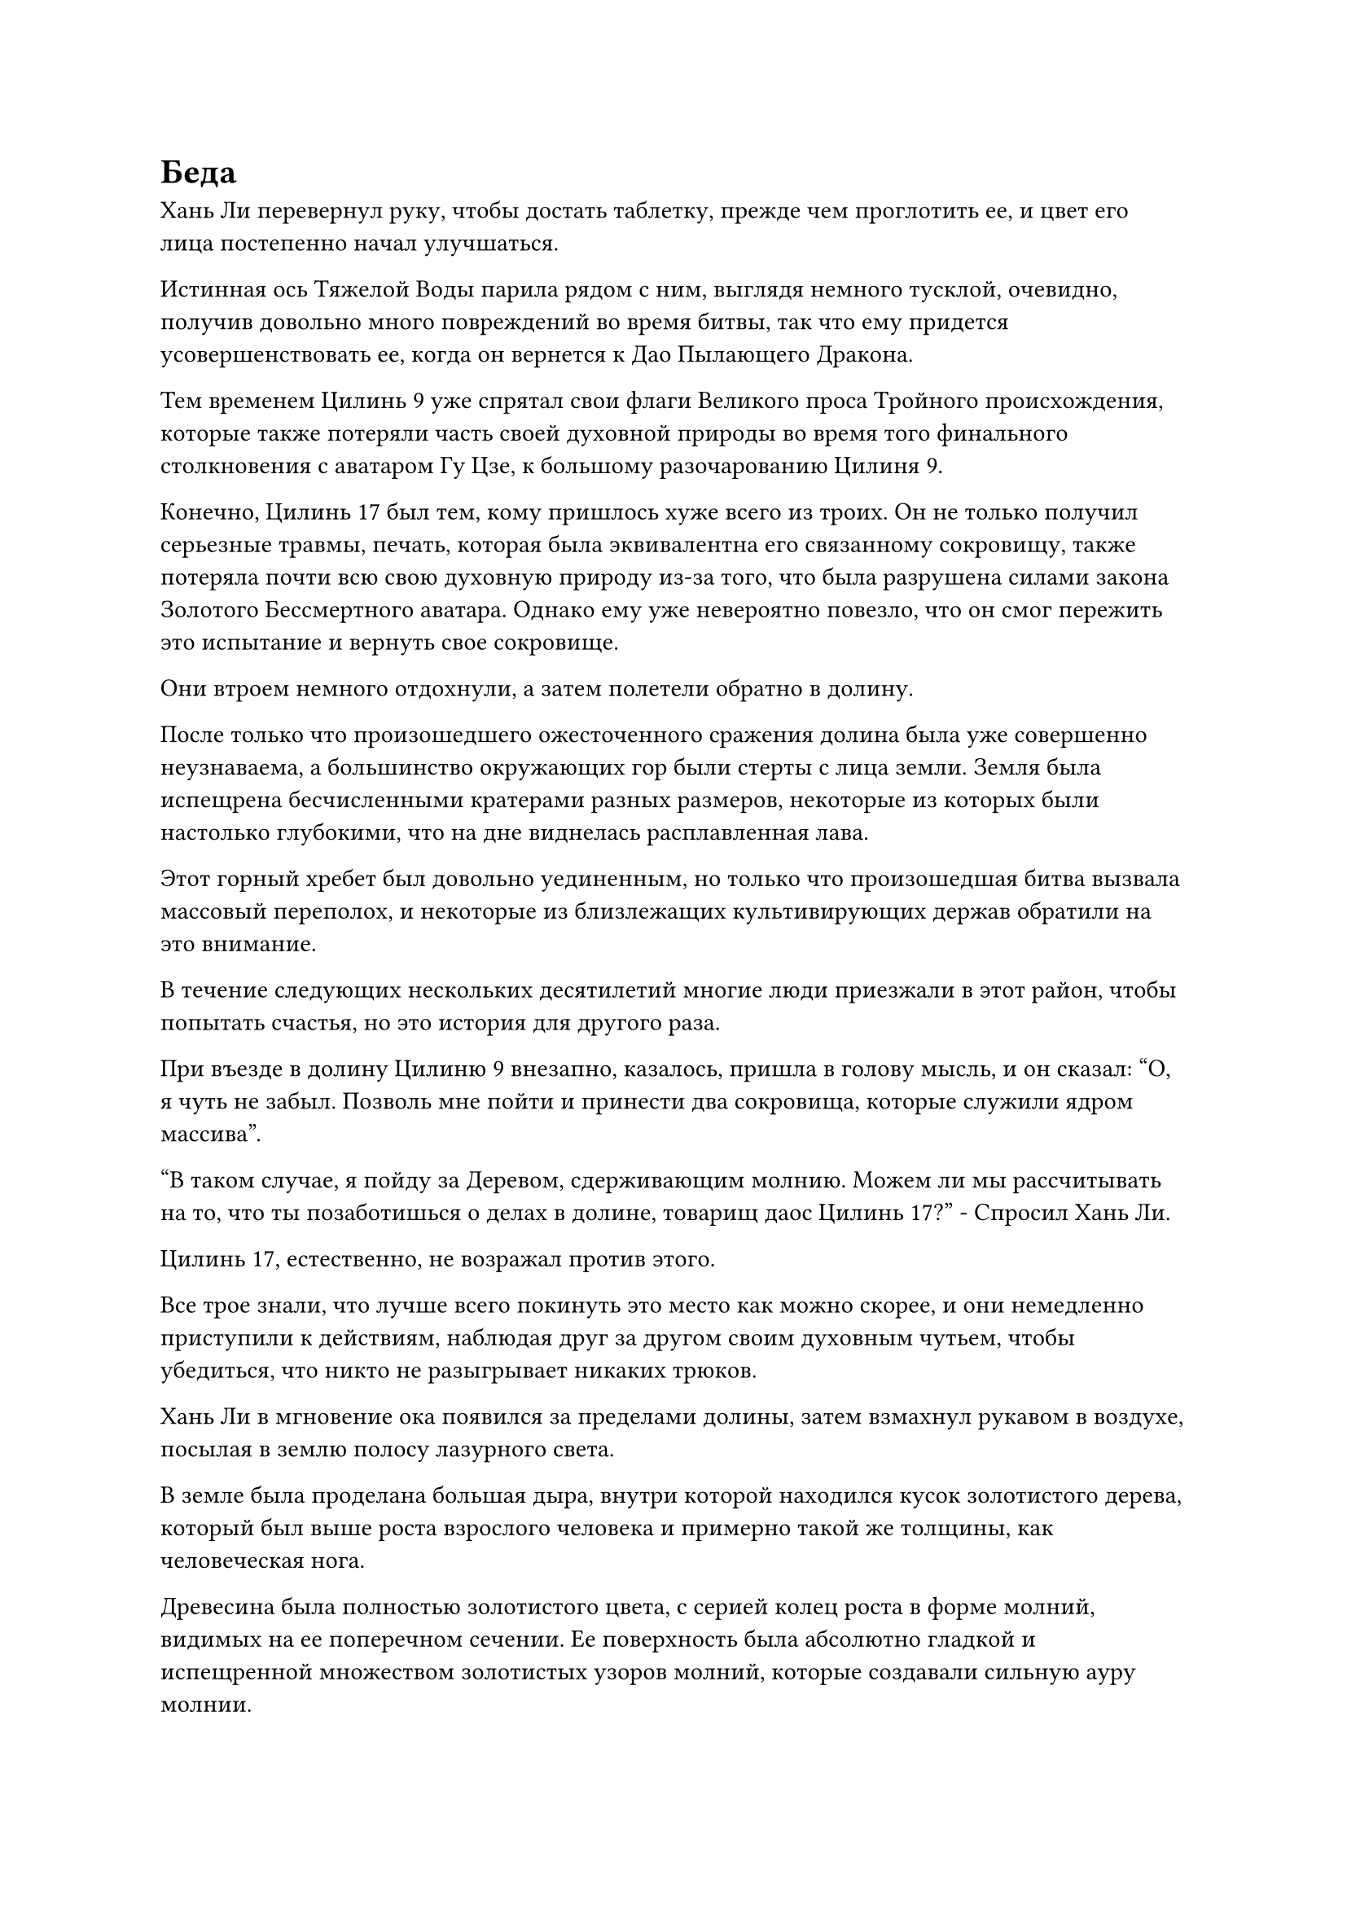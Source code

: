 = Беда

Хань Ли перевернул руку, чтобы достать таблетку, прежде чем проглотить ее, и цвет его лица постепенно начал улучшаться.

Истинная ось Тяжелой Воды парила рядом с ним, выглядя немного тусклой, очевидно, получив довольно много повреждений во время битвы, так что ему придется усовершенствовать ее, когда он вернется к Дао Пылающего Дракона.

Тем временем Цилинь 9 уже спрятал свои флаги Великого проса Тройного происхождения, которые также потеряли часть своей духовной природы во время того финального столкновения с аватаром Гу Цзе, к большому разочарованию Цилиня 9.

Конечно, Цилинь 17 был тем, кому пришлось хуже всего из троих. Он не только получил серьезные травмы, печать, которая была эквивалентна его связанному сокровищу, также потеряла почти всю свою духовную природу из-за того, что была разрушена силами закона Золотого Бессмертного аватара. Однако ему уже невероятно повезло, что он смог пережить это испытание и вернуть свое сокровище.

Они втроем немного отдохнули, а затем полетели обратно в долину.

После только что произошедшего ожесточенного сражения долина была уже совершенно неузнаваема, а большинство окружающих гор были стерты с лица земли. Земля была испещрена бесчисленными кратерами разных размеров, некоторые из которых были настолько глубокими, что на дне виднелась расплавленная лава.

Этот горный хребет был довольно уединенным, но только что произошедшая битва вызвала массовый переполох, и некоторые из близлежащих культивирующих держав обратили на это внимание.

В течение следующих нескольких десятилетий многие люди приезжали в этот район, чтобы попытать счастья, но это история для другого раза.

При въезде в долину Цилиню 9 внезапно, казалось, пришла в голову мысль, и он сказал: "О, я чуть не забыл. Позволь мне пойти и принести два сокровища, которые служили ядром массива".

"В таком случае, я пойду за Деревом, сдерживающим молнию. Можем ли мы рассчитывать на то, что ты позаботишься о делах в долине, товарищ даос Цилинь 17?" - Спросил Хань Ли.

Цилинь 17, естественно, не возражал против этого.

Все трое знали, что лучше всего покинуть это место как можно скорее, и они немедленно приступили к действиям, наблюдая друг за другом своим духовным чутьем, чтобы убедиться, что никто не разыгрывает никаких трюков.

Хань Ли в мгновение ока появился за пределами долины, затем взмахнул рукавом в воздухе, посылая в землю полосу лазурного света.

В земле была проделана большая дыра, внутри которой находился кусок золотистого дерева, который был выше роста взрослого человека и примерно такой же толщины, как человеческая нога.

Древесина была полностью золотистого цвета, с серией колец роста в форме молний, видимых на ее поперечном сечении. Ее поверхность была абсолютно гладкой и испещренной множеством золотистых узоров молний, которые создавали сильную ауру молнии.

Несмотря на то, что это был деревянный материал, дерево, удерживающее молнию, больше напоминало какой-то тип металлической руды.

Взмахнув рукавом, он схватил кусок дерева, удерживающего молнию, и внимательно осмотрел его.

Согласно книге, которую он ранее прочитал, дерево, сдерживающее молнию, было типом редкого духовного материала с атрибутами молнии, который был чрезвычайно прочным и способен поглощать силу молнии, что делало его первоклассным материалом для переработки духовных сокровищ с атрибутами молнии.

Выращивать этот сорт древесины было очень трудно, поэтому его очень редко можно было где-либо увидеть в продаже, и Хань Ли, конечно же, не ожидал встретить его здесь.

Затем Хань Ли перелетел в другое место и вспорол землю еще одной вспышкой лазурного света, чтобы выкопать вторую полосу дерева, сдерживающего молнию.

Вскоре он извлек все 81 отрезок дерева, сдерживающего молнию, которые были закопаны по всей долине, и когда он вернулся в долину, Цилинь 9 и Цилинь 17 уже были там, а перед первым парила пара сокровищ.

Одним из двух сокровищ был старинный золотой меч, который полностью отличался от обычных летающих мечей, обладая гораздо более объемным и тяжелым лезвием, на котором было выгравировано девять золотых звезд.

Другим сокровищем было старинное квадратное золотое зеркало с полыми краями. Поверхность зеркала была довольно мутной и расплывчатой, а на его обратной стороне был выгравирован свирепый тигр.

Очевидно, это были два сокровища, которые служили ядром массива.

Было совершенно очевидно, что это была пара очень замечательных сокровищ, и колебания свойств металла, которые они испускали, указывали на то, что даже если они и не были бессмертными сокровищами, они были недалеки от этого уровня.

Что касается Цилиня 17, то он откопал браслет для хранения в дополнение к тому золотому котлу с пилюлями, оба из которых когда-то принадлежали седовласому пожилому мужчине.

Это был довольно обильный улов, но по какой-то причине они оба стояли в торжественном молчании.

"Вы что-нибудь нашли, товарищи даосы?" Спросил Хань Ли, приземлившись рядом с ними обоими.

"Посмотри сам", - нейтральным голосом сказал Цилинь 17, похлопывая по котлу с золотыми пилюлями.

Хань Ли немедленно ввел свое духовное чутье в котел с пилюлями, и хотя процесс очищения пилюль уже прекратился, все еще был всплеск обжигающей духовной силы, которая медленно циркулировала внутри, образуя решительный массив, который держал его духовное чутье в узде.

Брови Хань Ли слегка нахмурились, когда он увеличил мощность своего духовного восприятия, что позволило ему мгновенно обойти массив и увидеть, что находится внутри.

Рядом с котлом парила фиолетовая таблетка размером с большой палец, и почти половина ее была обуглена до черноты, что явно указывало на неудачную очистку таблетки.

Легким движением запястья Хань Ли отправил в котел несколько заклинательных печатей, затем хлопнул рукой по крышке котла, после чего вспышка лазурного света вспыхнула над его ладонью.

Изнутри котла раздался слабый треск, и Хань Ли взмахом рукава снял крышку с котла, и оттуда вылетела фиолетовая таблетка.

Цилинь 9 слегка приподнял бровь, увидев это, по-видимому, несколько озадаченный тем фактом, что Хань Ли смог так легко взломать ограничения на котле, чтобы достать таблетку внутри.

Мрачное выражение появилось на лице Хань Ли, когда он осмотрел фиолетовую таблетку.

На таблетке был узор духа в форме фиолетовой молнии, но он был неполным, с обугленной частью, поглощающей большую часть узора духа.

Кроме того, узор духа фиолетовой молнии испускал чрезвычайно слабые колебания закона.

"Значит, он действительно совершенствовал пилюлю дао", - пробормотал Хань Ли себе под нос.

"Верно. Ранее я пригляделся к его лицу повнимательнее и вспомнил, что этот человек - Пин Яоцзы, широко известный мастер Земных пилюль высшего уровня из Северного Ледникового Бессмертного региона. Однако он очень скрытный человек, поэтому очень немногие люди знают, как он выглядит. Я слышал, что он очень долго пытался стать Мастером Небесных Пилюль, но я не знаю, преуспел он или нет. Если у него получилось..."

Голос Цилиня 9 затих, когда на его лице появилась кривая улыбка.

Выражение лица Хань Ли также слегка потемнело, когда он услышал это.

Даже Дао Пылающего Дракона, одна из самых высокопоставленных сект во всем Северном Ледниковом регионе Бессмертных, не имела в своих рядах ни одного Мастера Небесных Пилюль, и это было ясным отражением того, насколько ценными были мастера по изготовлению пилюль такого высокого калибра.

Если бы Пин Яоцзы действительно уже стал Мастером Небесных Пилюль, то он обладал бы невообразимо высоким статусом в Северном Ледниковом дворце Бессмертных. Даже если бы он был всего лишь мастером Земных пилюль высшего уровня, это все равно было бы чрезвычайно тяжелой потерей для Северного Ледникового Дворца Бессмертных, и теперь они только что убили его, чтобы завершить Временную миссию Гильдии.

Неудивительно, что Гу Цзе поклялся выследить их, и, помня об этом, холодок мгновенно пробежал по спине Хань Ли.

На этот раз они действительно угодили в горячую воду...

"Теперь уже слишком поздно сожалеть о наших поступках. Все мы совершенствовались бесчисленные годы, чтобы стать Настоящими Бессмертными, и на наших руках немного невинной крови. Стремление к Великому Дао - это стремление, которое изначально противоречит естественному порядку вещей, поэтому мы должны привыкнуть к невзгодам на нашем пути совершенствования. Я, например, определенно не буду просто принимать свою судьбу и смиряться со смертью", - заявил Цилинь 9.

"Вы правы, товарищ даос Цилинь 9. Северный Ледниковый регион Бессмертных - чрезвычайно обширное место, поэтому, пока мы проводим тщательные приготовления, нет никакой гарантии, что Гу Цзе сможет найти нас, даже если он Золотой Бессмертный. Время дорого, так что давайте разделим эти дела, а затем уберемся отсюда как можно скорее", - кивнув, ответил Цилинь 17.

Хань Ли, естественно, не возражал против этого, и, таким образом, Цилинь-17 высыпал все содержимое браслета пожилого человека с белыми волосами на землю.

Большую часть его вещей составляли различные виды духовных растений и ингредиентов, все из которых были наполнены обильной духовной ци и мгновенно привлекли внимание троицы Хань Ли.

Взгляд Хань Ли немедленно остановился на одном из духовных растений, которое было зеленым, как нефрит, и слегка изогнутым. У него были крошечные листочки, которые были плотно прижаты к стеблю спиртового растения, как чешуйки, и это была не что иное, как трава Рогатого Дракона, основной материал для изготовления пилюль весеннего дождя.

Кроме того, на земле было около дюжины этих трав с рогами Дракона, и всем им, по-видимому, было более 50 000 лет.

Что касается других спиртовых растений и материалов, Хань Ли узнал только меньше половины из них, но все они были высококачественными ингредиентами и материалами, которые не уступали траве Рогатого Дракона.

Одни только эти спиртовые растения и материалы уже были огромной добычей, и в дополнение к ним там было также шесть или семь сокровищ, пара флаконов из белого нефрита, шкатулка из фиолетового нефрита и небольшая кучка того, что, по-видимому, составляло около 50-60 камней Бессмертного происхождения.

Все сокровища были духовными сокровищами очень высокого уровня, но они намного уступали паре духовных сокровищ, которые служили ядром массива.

На два флакона из белого нефрита были наложены ограничения, чтобы не допустить духовного восприятия, поэтому было невозможно сказать, что в них содержалось.

Что касается шкатулки из фиолетового нефрита, то к ее поверхности был приклеен серебряный талисман, и бесчисленные серебряные руны, похожие на головастиков, блуждали по ее поверхности, испуская огромные колебания духовной силы.

На коробке также было выгравировано несколько слоев духовных узоров, создающих серебряный световой барьер, который также был способен удерживать духовное чувство.

Цилинь-17 передал браслет-хранилище Цилинь-9 для осмотра, но Цилинь-9 совершенно ошеломленно смотрел на разложенные перед ним сокровища, и только услышав, как Цилинь-17 окликнул его, он пришел в себя.

"Мои извинения, я просто был удивлен, что у Пин Яоцзы было так много вещей", - сказал Цилинь 9, принимая браслет для хранения от Цилинь 17.

Сердце Хань Ли слегка дрогнуло, когда он увидел это. Это длилось всего мгновение, но он только что заметил странное выражение, промелькнувшее в глазах Цилинь-9.

Он перевел взгляд на сокровища на земле, только чтобы обнаружить, что все они были обычными сокровищами, которые, казалось, ничем не примечательны.

Однако рядом с этими сокровищами был довольно странно выглядящий черный значок, который испускал слабое черное свечение.

Цилинь 17, казалось, тоже заметил значок, и он заметил: "Это значок из Вездесущего павильона. Может ли быть, что этот Пин Яоцзы каким-то образом связан с этим местом?"

Сердце Хань Ли снова слегка дрогнуло, когда он услышал это.

"Были ли у него связи с Вездесущим павильоном, нас не касается", - сказал Цилинь 9, передавая браслет Хань Ли после краткого осмотра.

Хань Ли вложил свой духовный смысл в браслет для хранения, как не более чем формальность, и, убедившись, что он действительно был полностью опустошен, он отложил его в сторону и снова обратил свое внимание на добычу, разложенную на земле.

#pagebreak()